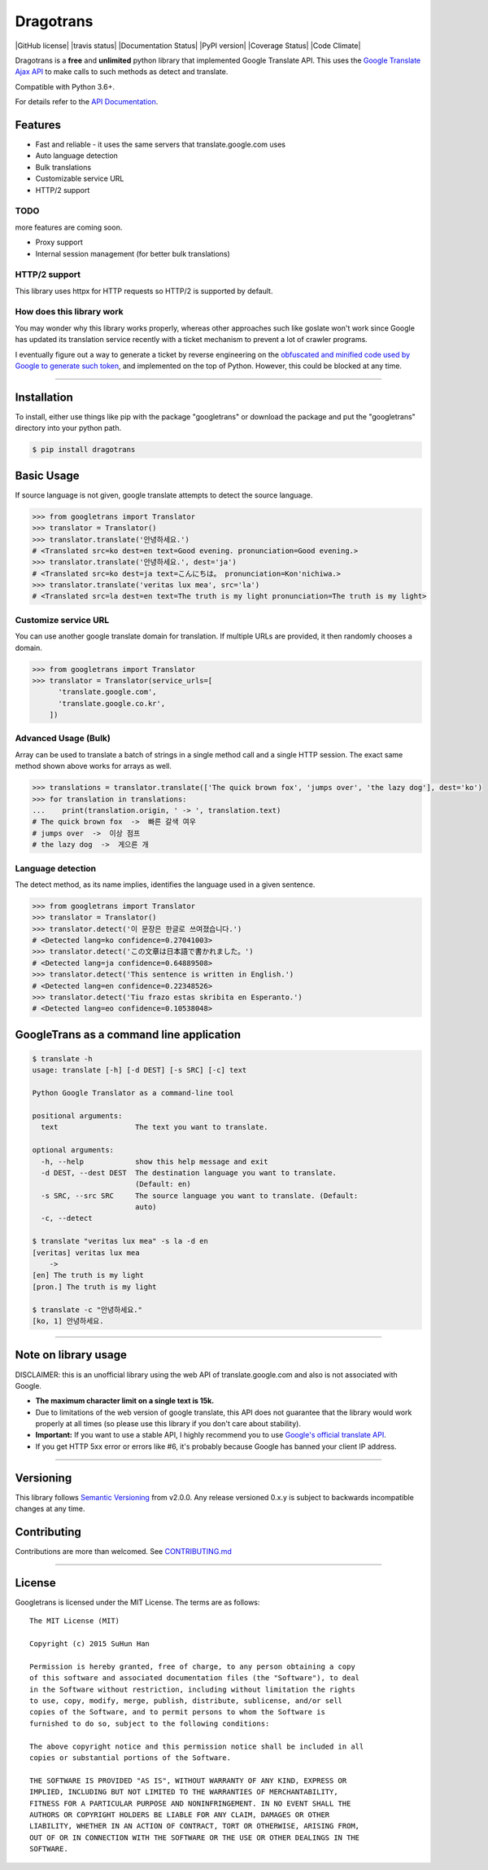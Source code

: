Dragotrans
===========

|GitHub license| |travis status| |Documentation Status| |PyPI version|
|Coverage Status| |Code Climate|

Dragotrans is a **free** and **unlimited** python library that
implemented Google Translate API. This uses the `Google Translate Ajax
API <https://translate.google.com>`__ to make calls to such methods as
detect and translate.

Compatible with Python 3.6+.

For details refer to the `API
Documentation <https://py-googletrans.readthedocs.io/en/latest>`__.

Features
--------

-  Fast and reliable - it uses the same servers that
   translate.google.com uses
-  Auto language detection
-  Bulk translations
-  Customizable service URL
-  HTTP/2 support

TODO
~~~~

more features are coming soon.

-  Proxy support
-  Internal session management (for better bulk translations)

HTTP/2 support
~~~~~~~~~~~~~~

This library uses httpx for HTTP requests so HTTP/2 is supported by default.

How does this library work
~~~~~~~~~~~~~~~~~~~~~~~~~~

You may wonder why this library works properly, whereas other
approaches such like goslate won't work since Google has updated its
translation service recently with a ticket mechanism to prevent a lot of
crawler programs.

I eventually figure out a way to generate a ticket by reverse
engineering on the `obfuscated and minified code used by Google to
generate such
token <https://translate.google.com/translate/releases/twsfe_w_20170306_RC00/r/js/desktop_module_main.js>`__,
and implemented on the top of Python. However, this could be blocked at
any time.

--------------

Installation
------------

To install, either use things like pip with the package "googletrans"
or download the package and put the "googletrans" directory into your
python path.

.. code:: bash

    $ pip install dragotrans

Basic Usage
-----------

If source language is not given, google translate attempts to detect the
source language.

.. code:: python

    >>> from googletrans import Translator
    >>> translator = Translator()
    >>> translator.translate('안녕하세요.')
    # <Translated src=ko dest=en text=Good evening. pronunciation=Good evening.>
    >>> translator.translate('안녕하세요.', dest='ja')
    # <Translated src=ko dest=ja text=こんにちは。 pronunciation=Kon'nichiwa.>
    >>> translator.translate('veritas lux mea', src='la')
    # <Translated src=la dest=en text=The truth is my light pronunciation=The truth is my light>

Customize service URL
~~~~~~~~~~~~~~~~~~~~~

You can use another google translate domain for translation. If multiple
URLs are provided, it then randomly chooses a domain.

.. code:: python

    >>> from googletrans import Translator
    >>> translator = Translator(service_urls=[
          'translate.google.com',
          'translate.google.co.kr',
        ])

Advanced Usage (Bulk)
~~~~~~~~~~~~~~~~~~~~~

Array can be used to translate a batch of strings in a single method
call and a single HTTP session. The exact same method shown above works
for arrays as well.

.. code:: python

    >>> translations = translator.translate(['The quick brown fox', 'jumps over', 'the lazy dog'], dest='ko')
    >>> for translation in translations:
    ...    print(translation.origin, ' -> ', translation.text)
    # The quick brown fox  ->  빠른 갈색 여우
    # jumps over  ->  이상 점프
    # the lazy dog  ->  게으른 개

Language detection
~~~~~~~~~~~~~~~~~~

The detect method, as its name implies, identifies the language used in
a given sentence.

.. code:: python

    >>> from googletrans import Translator
    >>> translator = Translator()
    >>> translator.detect('이 문장은 한글로 쓰여졌습니다.')
    # <Detected lang=ko confidence=0.27041003>
    >>> translator.detect('この文章は日本語で書かれました。')
    # <Detected lang=ja confidence=0.64889508>
    >>> translator.detect('This sentence is written in English.')
    # <Detected lang=en confidence=0.22348526>
    >>> translator.detect('Tiu frazo estas skribita en Esperanto.')
    # <Detected lang=eo confidence=0.10538048>

GoogleTrans as a command line application
-----------------------------------------

.. code:: bash

    $ translate -h
    usage: translate [-h] [-d DEST] [-s SRC] [-c] text

    Python Google Translator as a command-line tool

    positional arguments:
      text                  The text you want to translate.

    optional arguments:
      -h, --help            show this help message and exit
      -d DEST, --dest DEST  The destination language you want to translate.
                            (Default: en)
      -s SRC, --src SRC     The source language you want to translate. (Default:
                            auto)
      -c, --detect

    $ translate "veritas lux mea" -s la -d en
    [veritas] veritas lux mea
        ->
    [en] The truth is my light
    [pron.] The truth is my light

    $ translate -c "안녕하세요."
    [ko, 1] 안녕하세요.

--------------

Note on library usage
---------------------

DISCLAIMER: this is an unofficial library using the web API of translate.google.com
and also is not associated with Google.

-  **The maximum character limit on a single text is 15k.**

-  Due to limitations of the web version of google translate, this API
   does not guarantee that the library would work properly at all times
   (so please use this library if you don't care about stability).

-  **Important:** If you want to use a stable API, I highly recommend you to use
   `Google's official translate
   API <https://cloud.google.com/translate/docs>`__.

-  If you get HTTP 5xx error or errors like #6, it's probably because
   Google has banned your client IP address.

--------------

Versioning
----------

This library follows `Semantic Versioning <http://semver.org/>`__ from
v2.0.0. Any release versioned 0.x.y is subject to backwards incompatible
changes at any time.

Contributing
-------------------------

Contributions are more than welcomed. See  
`CONTRIBUTING.md <CONTRIBUTING.md>`__

-----------------------------------------

License
-------

Googletrans is licensed under the MIT License. The terms are as
follows:

::

    The MIT License (MIT)

    Copyright (c) 2015 SuHun Han

    Permission is hereby granted, free of charge, to any person obtaining a copy
    of this software and associated documentation files (the "Software"), to deal
    in the Software without restriction, including without limitation the rights
    to use, copy, modify, merge, publish, distribute, sublicense, and/or sell
    copies of the Software, and to permit persons to whom the Software is
    furnished to do so, subject to the following conditions:

    The above copyright notice and this permission notice shall be included in all
    copies or substantial portions of the Software.

    THE SOFTWARE IS PROVIDED "AS IS", WITHOUT WARRANTY OF ANY KIND, EXPRESS OR
    IMPLIED, INCLUDING BUT NOT LIMITED TO THE WARRANTIES OF MERCHANTABILITY,
    FITNESS FOR A PARTICULAR PURPOSE AND NONINFRINGEMENT. IN NO EVENT SHALL THE
    AUTHORS OR COPYRIGHT HOLDERS BE LIABLE FOR ANY CLAIM, DAMAGES OR OTHER
    LIABILITY, WHETHER IN AN ACTION OF CONTRACT, TORT OR OTHERWISE, ARISING FROM,
    OUT OF OR IN CONNECTION WITH THE SOFTWARE OR THE USE OR OTHER DEALINGS IN THE
    SOFTWARE.


